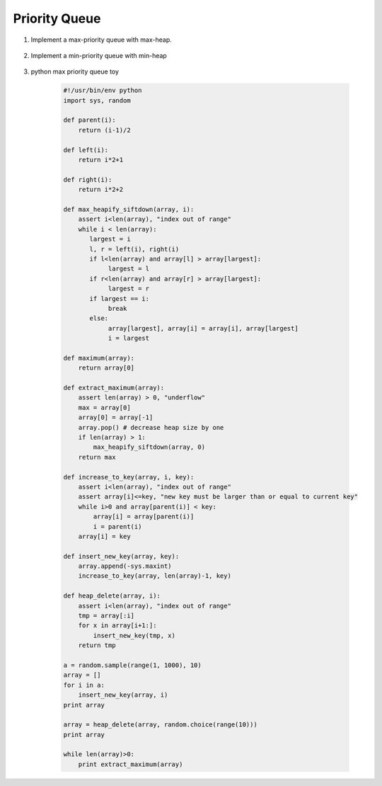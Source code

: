 **************
Priority Queue
**************

#. Implement a max-priority queue with max-heap.

    .. code-block:: none
        :caption: Taken from **Introduction to Algorithms**

        # pre: [i+1, n] already a heap
        # post: [i, n] a heap
        Max-Heapify-siftDown(A, i)
            largest = i
            l, r = Left(i), Right(i)
            if l <= A.length and A[l] > A[largest]
                largest = l
            if r <= A.length and A[r] > A[largest]
                largest = r
    
            if largest == i
                    break

            swap(A[i], A[largest])
            Max-Heapify-siftDown(A, largest)

        Heap-Maximum(A)
            return A[1]
   
        Heap-Extract-Max(A)
            if A.heap_size < 1
                error("heap underflow")
            max = A[1]
            A[1] = A[A.heap_size]
            A.heap_size = A.heap_size - 1
            Max-Heapify-siftDown(A, 1)
            return max
   
        Heap-Increase-to-Key(A, i, key)
            if key < A[i]
               error("new key is smaller than current key")
            A[i] = key
            # A[i, A.heap_size] maintains the heap property
            # sift up A[i] to restore heap property among [1, i]
            while i > 1 and A[Parent(i)] < A[i]
               swap(A[i], A[Parent(i)])
               i = Parent(i)

        Heap-Increase-to-Key_2(A, i, key)
            if key < A[i]
                error("new key is smaller than current key")
            # A[i, A.heap_size] maintains the heap property
            # analog to insertion sort
            while i > 1 and A[Parent(i)] < key
                A[i] = A[Parent(i)]
                i = Parent(i)
            A[i] = key

        InsertSort(A)
            # pre [1, i-1] already sorted
            # post [1, i] sorted
            for i=2 to A.length
                key = A[i]
                j = i
                while j>1 and A[j-1] > key
                    A[j] = A[j-1]
                    j--
                A[j] = key

        Max-Heap-Insert(A, key)
            A.heap_size = A.heap_size + 1
            A[A.heap_size] = -inf # make sure tmp key is smaller than new key
            Heap-Increase-to-Key(A, A.heap_size, key)

        Heap-Delete_2(A, i)
            A.heap_size = i-1
            # [1, i-1] maintain heap property
            for j=i+1 to A.length
                Max-Heap-Insert(A, A[j])

        # pre: [1, i-1] already a heap
        # post: [1, i] a heap
        Max-Heapify-siftUp(A, i)
            key = A[i]
            while i>1 and A[Parent(i)] < key
                A[Parent(i)] = A[i]
                i = Parent(i)
            A[i] = key

        Heap-Delete(A, i)
            if A[i] < A[A.heap_size]
                Heap-Increase-to-Key(A, i, A[A.heap_size])
                A.heap_size = A.heap_size - 1
            else
                A[i] = A[A.heap_size]
                A.heap_size = A.heap_size - 1
                Max-Heapify-siftDown(A, i)

        # You can't assume there always be A[i] > A[A.heap_size]. For example:
        #          10
        #        /    \
        #       5      9
        #      / \    / \
        #     2   3  7   8
        # If you want to delete key 2, the A[A.heap-size] is 8. But 8 should climb up to the position of 5.
        # But following still maintain heap property
        #          10
        #        /    \
        #       7      9
        #      / \    /
        #     3   5  8  

#. Implement a min-priority queue with min-heap
   
    .. code-block:: none
        :caption: Taken from **Introduction to Algorithms**

        Heap-Minimum(A)
            return A[1]

        # O(log n)
        Heap-Extract-Min(A)
            if A.heap_size < 1
                error("heap overflow")
            min = A[1]
            A[1] = A[A.heap_size]
            A.heap_size = A.heap_size - 1
            Min-Heapify-siftDown(A, 1)
            return min

        Min-Heapify-siftDown(A, i)
            l = Left(i)
            smallest = i
            if l <= A.heap_size and A[l] < A[smallest]
                smallest = l
            if l+1 <= A.heap_size and A[l+1] < A[smallest]
                smallest = r
            if smallest != i
                swap(A[smallest], A[i])
                Min-Heapify-siftDown(A, smallest)

        # O(log n)
        Heap-Decrease-to-key(A, i, key)
            if key > A[i]
                error("new key is larger than current key") 
            A[i] = key
            # A[i, A.heap_size] maintains the heap property
           while i > 1 and A[Parent(i)] > A[i]
              swap(A[Parent(i)], A[i])
              i = Parent(i)
      
        # O(log n)
        Min-Heap-insert(A, key)
            A.heap_size = A.heap_size + 1
            A[A.heap_size] = +inf # ensure that tmp key is larger than new key
            Heap-Decrease-to-key(A, A.heap_size, key)

#. python max priority queue toy
   
    .. code-block:: py

        #!/usr/bin/env python
        import sys, random

        def parent(i):
            return (i-1)/2
        
        def left(i):
            return i*2+1

        def right(i):
            return i*2+2

        def max_heapify_siftdown(array, i):
            assert i<len(array), "index out of range"
            while i < len(array):
               largest = i
               l, r = left(i), right(i)
               if l<len(array) and array[l] > array[largest]:
                    largest = l
               if r<len(array) and array[r] > array[largest]:
                    largest = r
               if largest == i:
                    break
               else:
                    array[largest], array[i] = array[i], array[largest]
                    i = largest

        def maximum(array):
            return array[0]

        def extract_maximum(array):
            assert len(array) > 0, "underflow"
            max = array[0]
            array[0] = array[-1]
            array.pop() # decrease heap size by one
            if len(array) > 1:
                max_heapify_siftdown(array, 0)
            return max

        def increase_to_key(array, i, key):
            assert i<len(array), "index out of range"
            assert array[i]<=key, "new key must be larger than or equal to current key"
            while i>0 and array[parent(i)] < key:
                array[i] = array[parent(i)]
                i = parent(i)
            array[i] = key

        def insert_new_key(array, key):
            array.append(-sys.maxint)
            increase_to_key(array, len(array)-1, key)

        def heap_delete(array, i):
            assert i<len(array), "index out of range"
            tmp = array[:i]
            for x in array[i+1:]:
                insert_new_key(tmp, x)
            return tmp

        a = random.sample(range(1, 1000), 10)
        array = []
        for i in a:
            insert_new_key(array, i)
        print array
    
        array = heap_delete(array, random.choice(range(10)))
        print array
    
        while len(array)>0:
            print extract_maximum(array)